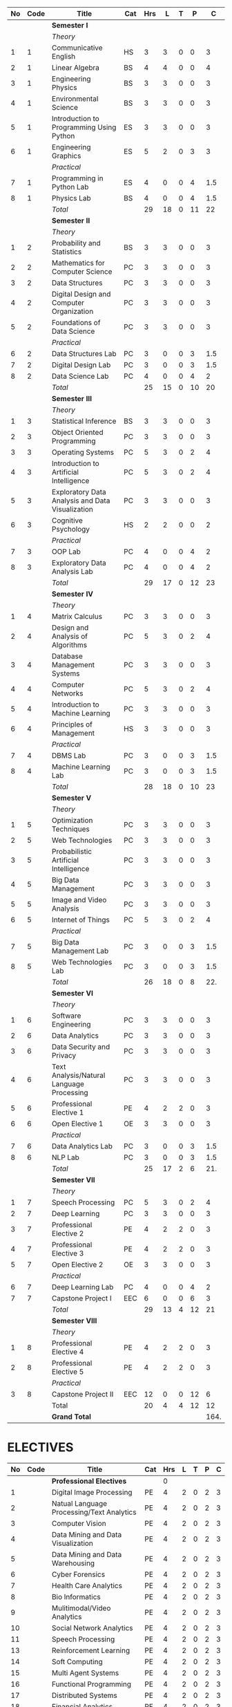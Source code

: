 #+NAME: curriculum
#+attr_latex: :environment longtable
#+attr_latex: :width 100% :centre
|----+------+--------------------------------------------------+-----+-----+----+---+----+------|
| No | Code | Title                                            | Cat | Hrs |  L | T |  P |    C |
|----+------+--------------------------------------------------+-----+-----+----+---+----+------|
|    |      | *Semester I*                                     |     |     |    |   |    |      |
|    |      | /Theory/                                         |     |     |    |   |    |      |
|  1 |    1 | Communicative English                            | HS  |   3 |  3 | 0 |  0 |    3 |
|  2 |    1 | Linear Algebra                                   | BS  |   4 |  4 | 0 |  0 |    4 |
|  3 |    1 | Engineering Physics                              | BS  |   3 |  3 | 0 |  0 |    3 |
|  4 |    1 | Environmental Science                            | BS  |   3 |  3 | 0 |  0 |    3 |
|  5 |    1 | Introduction to Programming Using Python         | ES  |   3 |  3 | 0 |  0 |    3 |
|  6 |    1 | Engineering Graphics                             | ES  |   5 |  2 | 0 |  3 |    3 |
|    |      | /Practical/                                      |     |     |    |   |    |      |
|  7 |    1 | Programming in Python Lab                        | ES  |   4 |  0 | 0 |  4 |  1.5 |
|  8 |    1 | Physics Lab                                      | BS  |   4 |  0 | 0 |  4 |  1.5 |
|----+------+--------------------------------------------------+-----+-----+----+---+----+------|
|    |      | /Total/                                          |     |  29 | 18 | 0 | 11 |   22 |
|----+------+--------------------------------------------------+-----+-----+----+---+----+------|
|    |      | *Semester II*                                    |     |     |    |   |    |      |
|    |      | /Theory/                                         |     |     |    |   |    |      |
|  1 |    2 | Probability and Statistics                       | BS  |   3 |  3 | 0 |  0 |    3 |
|  2 |    2 | Mathematics for Computer Science                 | PC  |   3 |  3 | 0 |  0 |    3 |
|  3 |    2 | Data Structures                                  | PC  |   3 |  3 | 0 |  0 |    3 |
|  4 |    2 | Digital Design and Computer Organization         | PC  |   3 |  3 | 0 |  0 |    3 |
|  5 |    2 | Foundations of Data Science                      | PC  |   3 |  3 | 0 |  0 |    3 |
|    |      | /Practical/                                      |     |     |    |   |    |      |
|  6 |    2 | Data Structures Lab                              | PC  |   3 |  0 | 0 |  3 |  1.5 |
|  7 |    2 | Digital Design Lab                               | PC  |   3 |  0 | 0 |  3 |  1.5 |
|  8 |    2 | Data Science Lab                                 | PC  |   4 |  0 | 0 |  4 |    2 |
|----+------+--------------------------------------------------+-----+-----+----+---+----+------|
|    |      | /Total/                                          |     |  25 | 15 | 0 | 10 |   20 |
|----+------+--------------------------------------------------+-----+-----+----+---+----+------|
|    |      | *Semester III*                                   |     |     |    |   |    |      |
|    |      | /Theory/                                         |     |     |    |   |    |      |
|  1 |    3 | Statistical Inference                            | BS  |   3 |  3 | 0 |  0 |    3 |
|  2 |    3 | Object Oriented Programming                      | PC  |   3 |  3 | 0 |  0 |    3 |
|  3 |    3 | Operating Systems                                | PC  |   5 |  3 | 0 |  2 |    4 |
|  4 |    3 | Introduction to Artificial Intelligence          | PC  |   5 |  3 | 0 |  2 |    4 |
|  5 |    3 | Exploratory Data Analysis and Data Visualization | PC  |   3 |  3 | 0 |  0 |    3 |
|  6 |    3 | Cognitive Psychology                             | HS  |   2 |  2 | 0 |  0 |    2 |
|    |      | /Practical/                                      |     |     |    |   |    |      |
|  7 |    3 | OOP Lab                                          | PC  |   4 |  0 | 0 |  4 |    2 |
|  8 |    3 | Exploratory Data Analysis Lab                    | PC  |   4 |  0 | 0 |  4 |    2 |
|----+------+--------------------------------------------------+-----+-----+----+---+----+------|
|    |      | /Total/                                          |     |  29 | 17 | 0 | 12 |   23 |
|----+------+--------------------------------------------------+-----+-----+----+---+----+------|
|    |      | *Semester IV*                                    |     |     |    |   |    |      |
|    |      | /Theory/                                         |     |     |    |   |    |      |
|  1 |    4 | Matrix Calculus                                  | PC  |   3 |  3 | 0 |  0 |    3 |
|  2 |    4 | Design and Analysis of Algorithms                | PC  |   5 |  3 | 0 |  2 |    4 |
|  3 |    4 | Database Management Systems                      | PC  |   3 |  3 | 0 |  0 |    3 |
|  4 |    4 | Computer Networks                                | PC  |   5 |  3 | 0 |  2 |    4 |
|  5 |    4 | Introduction to Machine Learning                 | PC  |   3 |  3 | 0 |  0 |    3 |
|  6 |    4 | Principles of Management                         | HS  |   3 |  3 | 0 |  0 |    3 |
|    |      | /Practical/                                      |     |     |    |   |    |      |
|  7 |    4 | DBMS Lab                                         | PC  |   3 |  0 | 0 |  3 |  1.5 |
|  8 |    4 | Machine Learning Lab                             | PC  |   3 |  0 | 0 |  3 |  1.5 |
|----+------+--------------------------------------------------+-----+-----+----+---+----+------|
|    |      | /Total/                                          |     |  28 | 18 | 0 | 10 |   23 |
|----+------+--------------------------------------------------+-----+-----+----+---+----+------|
|    |      | *Semester V*                                     |     |     |    |   |    |      |
|    |      | /Theory/                                         |     |     |    |   |    |      |
|  1 |    5 | Optimization Techniques                          | PC  |   3 |  3 | 0 |  0 |    3 |
|  2 |    5 | Web Technologies                                 | PC  |   3 |  3 | 0 |  0 |    3 |
|  3 |    5 | Probabilistic Artificial Intelligence            | PC  |   3 |  3 | 0 |  0 |    3 |
|  4 |    5 | Big Data Management                              | PC  |   3 |  3 | 0 |  0 |    3 |
|  5 |    5 | Image and Video Analysis                         | PC  |   3 |  3 | 0 |  0 |    3 |
|  6 |    5 | Internet of Things                               | PC  |   5 |  3 | 0 |  2 |    4 |
|    |      | /Practical/                                      |     |     |    |   |    |      |
|  7 |    5 | Big Data Management Lab                          | PC  |   3 |  0 | 0 |  3 |  1.5 |
|  8 |    5 | Web Technologies Lab                             | PC  |   3 |  0 | 0 |  3 |  1.5 |
|----+------+--------------------------------------------------+-----+-----+----+---+----+------|
|    |      | /Total/                                          |     |  26 | 18 | 0 |  8 |  22. |
|----+------+--------------------------------------------------+-----+-----+----+---+----+------|
|    |      | *Semester VI*                                    |     |     |    |   |    |      |
|    |      | /Theory/                                         |     |     |    |   |    |      |
|  1 |    6 | Software Engineering                             | PC  |   3 |  3 | 0 |  0 |    3 |
|  2 |    6 | Data Analytics                                   | PC  |   3 |  3 | 0 |  0 |    3 |
|  3 |    6 | Data Security and Privacy                        | PC  |   3 |  3 | 0 |  0 |    3 |
|  4 |    6 | Text Analysis/Natural Language Processing        | PC  |   3 |  3 | 0 |  0 |    3 |
|  5 |    6 | Professional Elective 1                          | PE  |   4 |  2 | 2 |  0 |    3 |
|  6 |    6 | Open Elective 1                                  | OE  |   3 |  3 | 0 |  0 |    3 |
|    |      | /Practical/                                      |     |     |    |   |    |      |
|  7 |    6 | Data Analytics Lab                               | PC  |   3 |  0 | 0 |  3 |  1.5 |
|  8 |    6 | NLP Lab                                          | PC  |   3 |  0 | 0 |  3 |  1.5 |
|----+------+--------------------------------------------------+-----+-----+----+---+----+------|
|    |      | /Total/                                          |     |  25 | 17 | 2 |  6 |  21. |
|----+------+--------------------------------------------------+-----+-----+----+---+----+------|
|    |      | *Semester VII*                                   |     |     |    |   |    |      |
|    |      | /Theory/                                         |     |     |    |   |    |      |
|  1 |    7 | Speech Processing                                | PC  |   5 |  3 | 0 |  2 |    4 |
|  2 |    7 | Deep Learning                                    | PC  |   3 |  3 | 0 |  0 |    3 |
|  3 |    7 | Professional Elective 2                          | PE  |   4 |  2 | 2 |  0 |    3 |
|  4 |    7 | Professional Elective 3                          | PE  |   4 |  2 | 2 |  0 |    3 |
|  5 |    7 | Open Elective 2                                  | OE  |   3 |  3 | 0 |  0 |    3 |
|    |      | /Practical/                                      |     |     |    |   |    |      |
|  6 |    7 | Deep Learning Lab                                | PC  |   4 |  0 | 0 |  4 |    2 |
|  7 |    7 | Capstone Project I                               | EEC |   6 |  0 | 0 |  6 |    3 |
|----+------+--------------------------------------------------+-----+-----+----+---+----+------|
|    |      | /Total/                                          |     |  29 | 13 | 4 | 12 |   21 |
|----+------+--------------------------------------------------+-----+-----+----+---+----+------|
|    |      | *Semester VIII*                                  |     |     |    |   |    |      |
|    |      | /Theory/                                         |     |     |    |   |    |      |
|  1 |    8 | Professional Elective 4                          | PE  |   4 |  2 | 2 |  0 |    3 |
|  2 |    8 | Professional Elective 5                          | PE  |   4 |  2 | 2 |  0 |    3 |
|    |      | /Practical/                                      |     |     |    |   |    |      |
|  3 |    8 | Capstone Project II                              | EEC |  12 |  0 | 0 | 12 |    6 |
|----+------+--------------------------------------------------+-----+-----+----+---+----+------|
|    |      | Total                                            |     |  20 |  4 | 4 | 12 |   12 |
|----+------+--------------------------------------------------+-----+-----+----+---+----+------|
|    |      | *Grand Total*                                    |     |     |    |   |    | 164. |
|----+------+--------------------------------------------------+-----+-----+----+---+----+------|
#+TBLFM: $5=vsum($+1..$+3);EN
#+TBLFM: @13$5..@13$9=vsum(@-9..@-4)+vsum(@-2..@-1)
#+TBLFM: @25$5..@25$9=vsum(@-9..@-5)+vsum(@-3..@-1)
#+TBLFM: @37$5..@37$9=vsum(@-9..@-4)+vsum(@-2..@-1)
#+TBLFM: @49$5..@49$9=vsum(@-9..@-4)+vsum(@-2..@-1)
#+TBLFM: @61$5..@61$9=vsum(@-9..@-4)+vsum(@-2..@-1)
#+TBLFM: @73$5..@73$9=vsum(@-9..@-4)+vsum(@-2..@-1)
#+TBLFM: @84$5..@84$9=vsum(@-8..@-4)+vsum(@-2..@-1)
#+TBLFM: @91$5..@91$9=vsum(@-4..@-3)+@-1
#+TBLFM: @92$9=@13+@25+@37+@49+@61+@73+@84+@91

#+latex: \newpage

* ELECTIVES
#+attr_latex: :environment longtable :align @{}p{.04\textwidth}p{.06\textwidth}p{.5\textwidth}p{.05\textwidth}p{.05\textwidth}p{.05\textwidth}p{.05\textwidth}p{.05\textwidth}p{.05\textwidth}
|----+------+-------------------------------------------+-----+-----+---+---+---+---|
| No | Code | Title                                     | Cat | Hrs | L | T | P | C |
|----+------+-------------------------------------------+-----+-----+---+---+---+---|
|    |      | *Professional Electives*                  |     |   0 |   |   |   |   |
|  1 |      | Digital Image Processing                  | PE  |   4 | 2 | 0 | 2 | 3 |
|  2 |      | Natual Language Processing/Text Analytics | PE  |   4 | 2 | 0 | 2 | 3 |
|  3 |      | Computer Vision                           | PE  |   4 | 2 | 0 | 2 | 3 |
|  4 |      | Data Mining and Data Visualization        | PE  |   4 | 2 | 0 | 2 | 3 |
|  5 |      | Data Mining and Data Warehousing          | PE  |   4 | 2 | 0 | 2 | 3 |
|  6 |      | Cyber Forensics                           | PE  |   4 | 2 | 0 | 2 | 3 |
|  7 |      | Health Care Analytics                     | PE  |   4 | 2 | 0 | 2 | 3 |
|  8 |      | Bio Informatics                           | PE  |   4 | 2 | 0 | 2 | 3 |
|  9 |      | Mulitimodal/Video Analytics               | PE  |   4 | 2 | 0 | 2 | 3 |
| 10 |      | Social Network Analytics                  | PE  |   4 | 2 | 0 | 2 | 3 |
| 11 |      | Speech Processing                         | PE  |   4 | 2 | 0 | 2 | 3 |
| 13 |      | Reinforcement Learning                    | PE  |   4 | 2 | 0 | 2 | 3 |
| 14 |      | Soft Computing                            | PE  |   4 | 2 | 0 | 2 | 3 |
| 15 |      | Multi Agent Systems                       | PE  |   4 | 2 | 0 | 2 | 3 |
| 16 |      | Functional Programming                    | PE  |   4 | 2 | 0 | 2 | 3 |
| 17 |      | Distributed Systems                       | PE  |   4 | 2 | 0 | 2 | 3 |
| 18 |      | Financial Analytics                       | PE  |   4 | 2 | 0 | 2 | 3 |
| 19 |      | GPU Computing                             | PE  |   4 | 2 | 0 | 2 | 3 |
| 20 |      | Robotics                                  | PE  |   4 | 2 | 0 | 2 | 3 |
| 21 |      | Information Retrieval                     | PE  |   4 | 2 | 0 | 2 | 3 |
| 22 |      | Bayesian Data Analysis                    | PE  |   4 | 2 | 0 | 2 | 3 |
| 23 |      | Sensor Data Analytics                     | PE  |   4 | 2 | 0 | 2 | 3 |
| 24 |      | Signals and Transforms                    | PE  |   4 | 2 | 0 | 2 | 3 |
|----+------+-------------------------------------------+-----+-----+---+---+---+---|
#+TBLFM: $5=vsum($+1..$+3);EN
